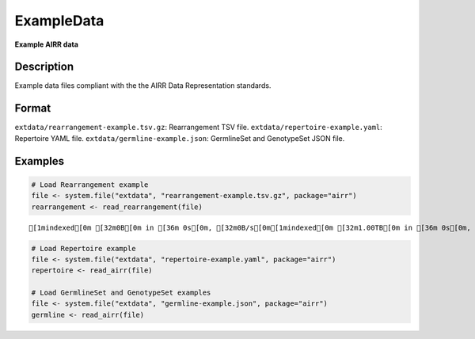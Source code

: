 ExampleData
-----------

**Example AIRR data**

Description
~~~~~~~~~~~

Example data files compliant with the the AIRR Data Representation
standards.

Format
~~~~~~

``extdata/rearrangement-example.tsv.gz``: Rearrangement TSV file.
``extdata/repertoire-example.yaml``: Repertoire YAML file.
``extdata/germline-example.json``: GermlineSet and GenotypeSet JSON
file.

Examples
~~~~~~~~

.. code:: r

   # Load Rearrangement example
   file <- system.file("extdata", "rearrangement-example.tsv.gz", package="airr")
   rearrangement <- read_rearrangement(file)

::

   [1mindexed[0m [32m0B[0m in [36m 0s[0m, [32m0B/s[0m[1mindexed[0m [32m1.00TB[0m in [36m 0s[0m, [32m1.23PB/s[0m                                                                                                                                                                                          [1mindexed[0m [32m0B[0m in [36m 0s[0m, [32m0B/s[0m[1mindexed[0m [32m1.00TB[0m in [36m 0s[0m, [32m824.51TB/s[0m                                                                                                                                                                                          

.. code:: r


   # Load Repertoire example
   file <- system.file("extdata", "repertoire-example.yaml", package="airr")
   repertoire <- read_airr(file)

   # Load GermlineSet and GenotypeSet examples
   file <- system.file("extdata", "germline-example.json", package="airr")
   germline <- read_airr(file)
